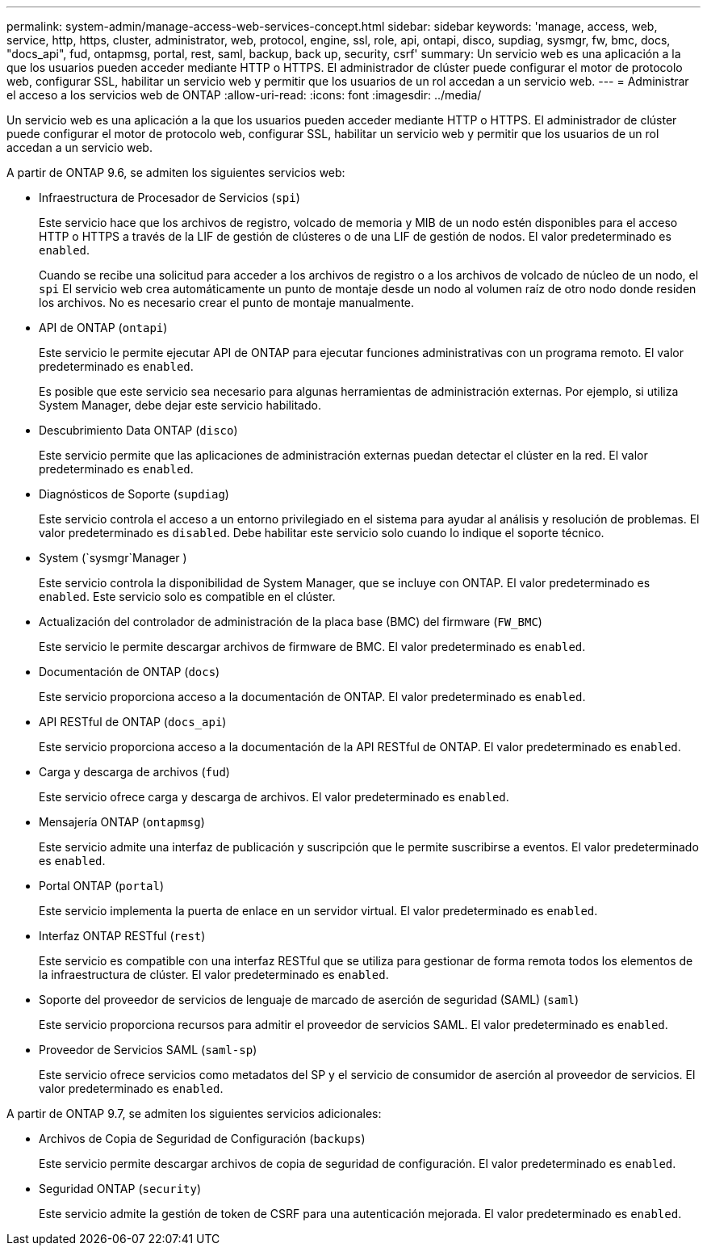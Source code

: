 ---
permalink: system-admin/manage-access-web-services-concept.html 
sidebar: sidebar 
keywords: 'manage, access, web, service, http, https, cluster, administrator, web, protocol, engine, ssl, role, api, ontapi, disco, supdiag, sysmgr, fw, bmc, docs, "docs_api", fud, ontapmsg, portal, rest, saml, backup, back up, security, csrf' 
summary: Un servicio web es una aplicación a la que los usuarios pueden acceder mediante HTTP o HTTPS. El administrador de clúster puede configurar el motor de protocolo web, configurar SSL, habilitar un servicio web y permitir que los usuarios de un rol accedan a un servicio web. 
---
= Administrar el acceso a los servicios web de ONTAP
:allow-uri-read: 
:icons: font
:imagesdir: ../media/


[role="lead"]
Un servicio web es una aplicación a la que los usuarios pueden acceder mediante HTTP o HTTPS. El administrador de clúster puede configurar el motor de protocolo web, configurar SSL, habilitar un servicio web y permitir que los usuarios de un rol accedan a un servicio web.

A partir de ONTAP 9.6, se admiten los siguientes servicios web:

* Infraestructura de Procesador de Servicios (`spi`)
+
Este servicio hace que los archivos de registro, volcado de memoria y MIB de un nodo estén disponibles para el acceso HTTP o HTTPS a través de la LIF de gestión de clústeres o de una LIF de gestión de nodos. El valor predeterminado es `enabled`.

+
Cuando se recibe una solicitud para acceder a los archivos de registro o a los archivos de volcado de núcleo de un nodo, el  `spi` El servicio web crea automáticamente un punto de montaje desde un nodo al volumen raíz de otro nodo donde residen los archivos. No es necesario crear el punto de montaje manualmente.

* API de ONTAP (`ontapi`)
+
Este servicio le permite ejecutar API de ONTAP para ejecutar funciones administrativas con un programa remoto. El valor predeterminado es `enabled`.

+
Es posible que este servicio sea necesario para algunas herramientas de administración externas. Por ejemplo, si utiliza System Manager, debe dejar este servicio habilitado.

* Descubrimiento Data ONTAP (`disco`)
+
Este servicio permite que las aplicaciones de administración externas puedan detectar el clúster en la red. El valor predeterminado es `enabled`.

* Diagnósticos de Soporte (`supdiag`)
+
Este servicio controla el acceso a un entorno privilegiado en el sistema para ayudar al análisis y resolución de problemas. El valor predeterminado es `disabled`. Debe habilitar este servicio solo cuando lo indique el soporte técnico.

* System (`sysmgr`Manager )
+
Este servicio controla la disponibilidad de System Manager, que se incluye con ONTAP. El valor predeterminado es `enabled`. Este servicio solo es compatible en el clúster.

* Actualización del controlador de administración de la placa base (BMC) del firmware (`FW_BMC`)
+
Este servicio le permite descargar archivos de firmware de BMC. El valor predeterminado es `enabled`.

* Documentación de ONTAP (`docs`)
+
Este servicio proporciona acceso a la documentación de ONTAP. El valor predeterminado es `enabled`.

* API RESTful de ONTAP (`docs_api`)
+
Este servicio proporciona acceso a la documentación de la API RESTful de ONTAP. El valor predeterminado es `enabled`.

* Carga y descarga de archivos (`fud`)
+
Este servicio ofrece carga y descarga de archivos. El valor predeterminado es `enabled`.

* Mensajería ONTAP (`ontapmsg`)
+
Este servicio admite una interfaz de publicación y suscripción que le permite suscribirse a eventos. El valor predeterminado es `enabled`.

* Portal ONTAP (`portal`)
+
Este servicio implementa la puerta de enlace en un servidor virtual. El valor predeterminado es `enabled`.

* Interfaz ONTAP RESTful (`rest`)
+
Este servicio es compatible con una interfaz RESTful que se utiliza para gestionar de forma remota todos los elementos de la infraestructura de clúster. El valor predeterminado es `enabled`.

* Soporte del proveedor de servicios de lenguaje de marcado de aserción de seguridad (SAML) (`saml`)
+
Este servicio proporciona recursos para admitir el proveedor de servicios SAML. El valor predeterminado es `enabled`.

* Proveedor de Servicios SAML (`saml-sp`)
+
Este servicio ofrece servicios como metadatos del SP y el servicio de consumidor de aserción al proveedor de servicios. El valor predeterminado es `enabled`.



A partir de ONTAP 9.7, se admiten los siguientes servicios adicionales:

* Archivos de Copia de Seguridad de Configuración (`backups`)
+
Este servicio permite descargar archivos de copia de seguridad de configuración. El valor predeterminado es `enabled`.

* Seguridad ONTAP (`security`)
+
Este servicio admite la gestión de token de CSRF para una autenticación mejorada. El valor predeterminado es `enabled`.


